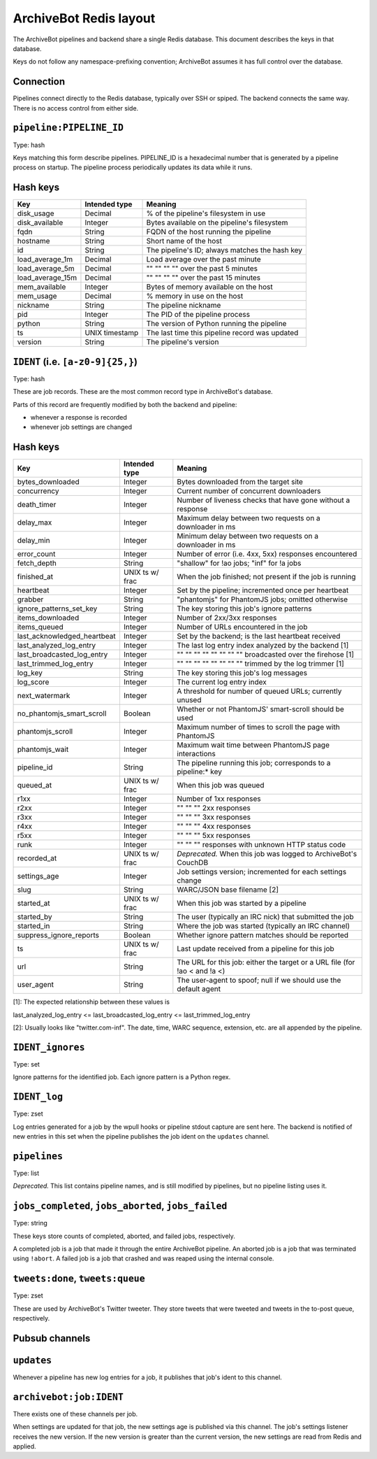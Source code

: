 =======================
ArchiveBot Redis layout
=======================

The ArchiveBot pipelines and backend share a single Redis database.  This
document describes the keys in that database.

Keys do not follow any namespace-prefixing convention; ArchiveBot assumes it
has full control over the database.


Connection
==========

Pipelines connect directly to the Redis database, typically over SSH or spiped.
The backend connects the same way.  There is no access control from either
side.

``pipeline:PIPELINE_ID``
========================

Type: hash

Keys matching this form describe pipelines.  PIPELINE_ID is a hexadecimal
number that is generated by a pipeline process on startup.  The pipeline
process periodically updates its data while it runs.

Hash keys
=========

=================   =============== ============================================
Key                 Intended type   Meaning
=================   =============== ============================================
disk_usage          Decimal         % of the pipeline's filesystem in use
disk_available      Integer         Bytes available on the pipeline's filesystem
fqdn                String          FQDN of the host running the pipeline
hostname            String          Short name of the host
id                  String          The pipeline's ID; always matches the hash key
load_average_1m     Decimal         Load average over the past minute
load_average_5m     Decimal         "" "" "" ""  over the past 5 minutes
load_average_15m    Decimal         "" "" "" ""  over the past 15 minutes
mem_available       Integer         Bytes of memory available on the host
mem_usage           Decimal         % memory in use on the host
nickname            String          The pipeline nickname
pid                 Integer         The PID of the pipeline process
python              String          The version of Python running the pipeline
ts                  UNIX timestamp  The last time this pipeline record was updated
version             String          The pipeline's version
=================   =============== ============================================


``IDENT`` (i.e. ``[a-z0-9]{25,}``)
==================================

Type: hash

These are job records.  These are the most common record type in ArchiveBot's
database.

Parts of this record are frequently modified by both the backend and pipeline:

* whenever a response is recorded
* whenever job settings are changed

Hash keys
=========

===========================   ===============   ===========================================================
Key                           Intended type     Meaning
===========================   ===============   ===========================================================
bytes_downloaded              Integer           Bytes downloaded from the target site
concurrency                   Integer           Current number of concurrent downloaders
death_timer                   Integer           Number of liveness checks that have gone without a response
delay_max                     Integer           Maximum delay between two requests on a downloader in ms
delay_min                     Integer           Minimum delay between two requests on a downloader in ms
error_count                   Integer           Number of error (i.e. 4xx, 5xx) responses encountered
fetch_depth                   String            "shallow" for !ao jobs; "inf" for !a jobs
finished_at                   UNIX ts w/ frac   When the job finished; not present if the job is running
heartbeat                     Integer           Set by the pipeline; incremented once per heartbeat
grabber                       String            "phantomjs" for PhantomJS jobs; omitted otherwise
ignore_patterns_set_key       String            The key storing this job's ignore patterns
items_downloaded              Integer           Number of 2xx/3xx responses
items_queued                  Integer           Number of URLs encountered in the job
last_acknowledged_heartbeat   Integer           Set by the backend; is the last heartbeat received
last_analyzed_log_entry       Integer           The last log entry index analyzed by the backend [1]
last_broadcasted_log_entry    Integer           "" "" "" "" "" "" "" ""  broadcasted over the firehose [1]
last_trimmed_log_entry        Integer           "" "" "" "" "" "" "" ""  trimmed by the log trimmer [1]
log_key                       String            The key storing this job's log messages
log_score                     Integer           The current log entry index
next_watermark                Integer           A threshold for number of queued URLs; currently unused
no_phantomjs_smart_scroll     Boolean           Whether or not PhantomJS' smart-scroll should be used
phantomjs_scroll              Integer           Maximum number of times to scroll the page with PhantomJS
phantomjs_wait                Integer           Maximum wait time between PhantomJS page interactions
pipeline_id                   String            The pipeline running this job; corresponds to a pipeline:* key
queued_at                     UNIX ts w/ frac   When this job was queued
r1xx                          Integer           Number of 1xx responses
r2xx                          Integer           "" "" ""  2xx responses
r3xx                          Integer           "" "" ""  3xx responses 
r4xx                          Integer           "" "" ""  4xx responses  
r5xx                          Integer           "" "" ""  5xx responses
runk                          Integer           "" "" ""  responses with unknown HTTP status code
recorded_at                   UNIX ts w/ frac   *Deprecated.* When this job was logged to ArchiveBot's CouchDB
settings_age                  Integer           Job settings version; incremented for each settings change
slug                          String            WARC/JSON base filename [2]
started_at                    UNIX ts w/ frac   When this job was started by a pipeline
started_by                    String            The user (typically an IRC nick) that submitted the job
started_in                    String            Where the job was started (typically an IRC channel)
suppress_ignore_reports       Boolean           Whether ignore pattern matches should be reported
ts                            UNIX ts w/ frac   Last update received from a pipeline for this job
url                           String            The URL for this job: either the target or a URL file (for !ao < and !a <)
user_agent                    String            The user-agent to spoof; null if we should use the default agent
===========================   ===============   ===========================================================

[1]: The expected relationship between these values is

last_analyzed_log_entry <= last_broadcasted_log_entry <= last_trimmed_log_entry

[2]: Usually looks like "twitter.com-inf".  The date, time, WARC sequence,
extension, etc. are all appended by the pipeline.


``IDENT_ignores``
=================

Type: set

Ignore patterns for the identified job.  Each ignore pattern is a Python regex.


``IDENT_log``
=============

Type: zset

Log entries generated for a job by the wpull hooks or pipeline stdout capture
are sent here.  The backend is notified of new entries in this set when the
pipeline publishes the job ident on the ``updates`` channel.


``pipelines``
=============

Type: list

*Deprecated.*  This list contains pipeline names, and is still modified by
pipelines, but no pipeline listing uses it.


``jobs_completed``, ``jobs_aborted``, ``jobs_failed``
=====================================================

Type: string

These keys store counts of completed, aborted, and failed jobs, respectively.

A completed job is a job that made it through the entire ArchiveBot pipeline.
An aborted job is a job that was terminated using ``!abort``.
A failed job is a job that crashed and was reaped using the internal console.


``tweets:done``, ``tweets:queue``
=================================

Type: zset

These are used by ArchiveBot's Twitter tweeter.  They store tweets that were
tweeted and tweets in the to-post queue, respectively.


Pubsub channels
===============

``updates``
===========

Whenever a pipeline has new log entries for a job, it publishes that job's
ident to this channel.


``archivebot:job:IDENT`` 
========================

There exists one of these channels per job.

When settings are updated for that job, the new settings age is published via
this channel.  The job's settings listener receives the new version.  If the
new version is greater than the current version, the new settings are read from
Redis and applied.

